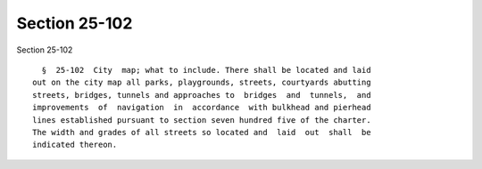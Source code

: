 Section 25-102
==============

Section 25-102 ::    
        
     
        §  25-102  City  map; what to include. There shall be located and laid
      out on the city map all parks, playgrounds, streets, courtyards abutting
      streets, bridges, tunnels and approaches to  bridges  and  tunnels,  and
      improvements  of  navigation  in  accordance  with bulkhead and pierhead
      lines established pursuant to section seven hundred five of the charter.
      The width and grades of all streets so located and  laid  out  shall  be
      indicated thereon.
    
    
    
    
    
    
    